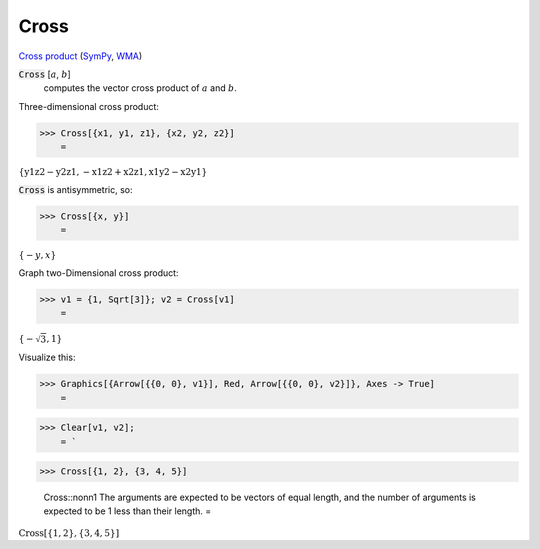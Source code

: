 Cross
=====

`Cross product <https://en.wikipedia.org/wiki/Cross_product>`_ (`SymPy <https://docs.sympy.org/latest/modules/physics/vector/api/functions.html#sympy.physics.vector.functions.cross>`_, `WMA <https://reference.wolfram.com/language/ref/Cross.html>`_)


:code:`Cross` [:math:`a`, :math:`b`]
    computes the vector cross product of :math:`a` and :math:`b`.





Three-dimensional cross product:

>>> Cross[{x1, y1, z1}, {x2, y2, z2}]
    =

:math:`\left\{\text{y1} \text{z2}-\text{y2} \text{z1},-\text{x1} \text{z2}+\text{x2} \text{z1},\text{x1} \text{y2}-\text{x2} \text{y1}\right\}`



:code:`Cross`  is antisymmetric, so:

>>> Cross[{x, y}]
    =

:math:`\left\{-y,x\right\}`



Graph two-Dimensional cross product:

>>> v1 = {1, Sqrt[3]}; v2 = Cross[v1]
    =

:math:`\left\{-\sqrt{3},1\right\}`



Visualize this:

>>> Graphics[{Arrow[{{0, 0}, v1}], Red, Arrow[{{0, 0}, v2}]}, Axes -> True]
    =

.. image:: tmp8cmv0d4_.png
    :align: center



>>> Clear[v1, v2];
    = `

>>> Cross[{1, 2}, {3, 4, 5}]

    Cross::nonn1 The arguments are expected to be vectors of equal length, and the number of arguments is expected to be 1 less than their length.
    =

:math:`\text{Cross}\left[\left\{1,2\right\},\left\{3,4,5\right\}\right]`


